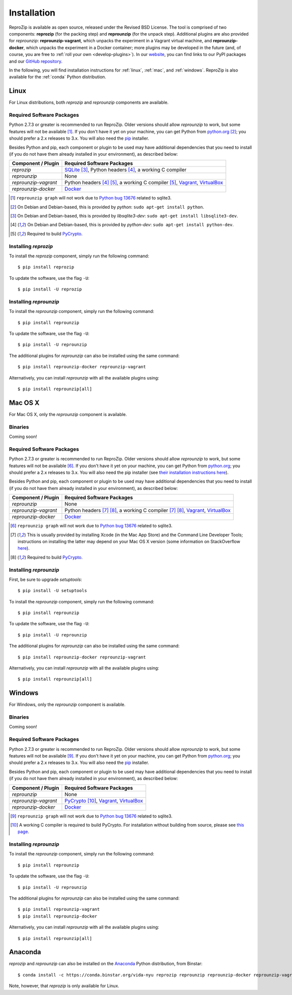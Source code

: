 Installation
************

ReproZip is available as open source, released under the Revised BSD License. The tool is comprised of two components: **reprozip** (for the packing step) and **reprounzip** (for the unpack step). Additional plugins are also provided for *reprounzip*: **reprounzip-vagrant**, which unpacks the experiment in a Vagrant virtual machine, and **reprounzip-docker**, which unpacks the experiment in a Docker container; more plugins may be developed in the future (and, of course, you are free to :ref:`roll your own <develop-plugins>`).
In our `website <http://vida-nyu.github.io/reprozip/>`_, you can find links to our PyPI packages and our `GitHub repository <https://github.com/ViDA-NYU/reprozip>`_.

In the following, you will find installation instructions for :ref:`linux`, :ref:`mac`, and :ref:`windows`. ReproZip is also available for the :ref:`conda` Python distribution.

..  _linux:

Linux
=====

For Linux distributions, both *reprozip* and *reprounzip* components are available.

Required Software Packages
--------------------------

Python 2.7.3 or greater is recommended to run ReproZip. Older versions should allow *reprounzip* to work, but some features will not be available [#bug]_. If you don't have it yet on your machine, you can get Python from `python.org <https://www.python.org/>`_ [#deb]_; you should prefer a 2.x releases to 3.x. You will also need the `pip <https://pip.pypa.io/en/latest/installing.html>`_ installer.

Besides Python and pip, each component or plugin to be used may have additional dependencies that you need to install (if you do not have them already installed in your environment), as described below:

+------------------------------+---------------------------------------------+
| Component / Plugin           | Required Software Packages                  |
+==============================+=============================================+
| *reprozip*                   | `SQLite <http://www.sqlite.org/>`_ [#deb2]_,|
|                              | Python headers [#deb3]_,                    |
|                              | a working C compiler                        |
+------------------------------+---------------------------------------------+
| *reprounzip*                 | None                                        |
+------------------------------+---------------------------------------------+
| *reprounzip-vagrant*         | Python headers [#deb3]_ [#pycrypton]_,      |
|                              | a working C compiler [#pycrypton]_,         |
|                              | `Vagrant <https://www.vagrantup.com/>`_,    |
|                              | `VirtualBox <https://www.virtualbox.org/>`_ |
+------------------------------+---------------------------------------------+
| *reprounzip-docker*          | `Docker <https://www.docker.com/>`_         |
+------------------------------+---------------------------------------------+

..  [#bug] ``reprounzip graph`` will not work due to `Python bug 13676 <http://bugs.python.org/issue13676>`_ related to sqlite3.
..  [#deb] On Debian and Debian-based, this is provided by *python*: ``sudo apt-get install python``.
..  [#deb2] On Debian and Debian-based, this is provided by *libsqlite3-dev*: ``sudo apt-get install libsqlite3-dev``.
..  [#deb3] On Debian and Debian-based, this is provided by *python-dev*: ``sudo apt-get install python-dev``.
..  [#pycrypton] Required to build `PyCrypto <https://www.dlitz.net/software/pycrypto/>`_.

Installing *reprozip*
---------------------

To install the *reprozip* component, simply run the following command::

    $ pip install reprozip

To update the software, use the flag ``-U``::

    $ pip install -U reprozip

Installing *reprounzip*
-----------------------

To install the *reprounzip* component, simply run the following command::

    $ pip install reprounzip

To update the software, use the flag ``-U``::

    $ pip install -U reprounzip

The additional plugins for *reprounzip* can also be installed using the same command::

    $ pip install reprounzip-docker reprounzip-vagrant

Alternatively, you can install *reprounzip* with all the available plugins using::

    $ pip install reprounzip[all]

..  _mac:

Mac OS X
========

For Mac OS X, only the *reprounzip* component is available.

Binaries
--------

Coming soon!

Required Software Packages
--------------------------

Python 2.7.3 or greater is recommended to run ReproZip. Older versions should allow *reprounzip* to work, but some features will not be available [#bug2]_. If you don't have it yet on your machine, you can get Python from `python.org <https://www.python.org/>`_; you should prefer a 2.x releases to 3.x. You will also need the pip installer (see `their installation instructions here <https://pip.pypa.io/en/latest/installing.html>`_).

Besides Python and pip, each component or plugin to be used may have additional dependencies that you need to install (if you do not have them already installed in your environment), as described below:

+------------------------------+----------------------------------------------+
| Component / Plugin           | Required Software Packages                   |
+==============================+==============================================+
| *reprounzip*                 | None                                         |
+------------------------------+----------------------------------------------+
| *reprounzip-vagrant*         | Python headers [#macn]_ [#pycrypton2]_,      |
|                              | a working C compiler [#macn]_ [#pycrypton2]_,|
|                              | `Vagrant <https://www.vagrantup.com/>`_,     |
|                              | `VirtualBox <https://www.virtualbox.org/>`_  |
+------------------------------+----------------------------------------------+
| *reprounzip-docker*          | `Docker <https://www.docker.com/>`_          |
+------------------------------+----------------------------------------------+

..  [#bug2] ``reprounzip graph`` will not work due to `Python bug 13676 <http://bugs.python.org/issue13676>`_ related to sqlite3.
..  [#macn] This is usually provided by installing Xcode (in the Mac App Store) and the Command Line Developer Tools; instructions on installing the latter may depend on your Mac OS X version (some information on StackOverflow `here <http://stackoverflow.com/questions/9329243/xcode-4-4-and-later-install-command-line-tools?answertab=active#tab-top>`_).
..  [#pycrypton2] Required to build `PyCrypto <https://www.dlitz.net/software/pycrypto/>`_.

..  seealso:: :ref:`compiler_mac`

Installing *reprounzip*
-----------------------

First, be sure to upgrade `setuptools`::

    $ pip install -U setuptools

To install the *reprounzip* component, simply run the following command::

    $ pip install reprounzip

To update the software, use the flag ``-U``::

    $ pip install -U reprounzip

The additional plugins for *reprounzip* can also be installed using the same command::

    $ pip install reprounzip-docker reprounzip-vagrant

Alternatively, you can install *reprounzip* with all the available plugins using::

    $ pip install reprounzip[all]

..  _windows:

Windows
=======

For Windows, only the *reprounzip* component is available.

Binaries
--------

Coming soon!

Required Software Packages
--------------------------

Python 2.7.3 or greater is recommended to run ReproZip. Older versions should allow *reprounzip* to work, but some features will not be available [#bug3]_. If you don't have it yet on your machine, you can get Python from `python.org <https://www.python.org/>`_; you should prefer a 2.x releases to 3.x. You will also need the `pip <https://pip.pypa.io/en/latest/installing.html>`_ installer.

Besides Python and pip, each component or plugin to be used may have additional dependencies that you need to install (if you do not have them already installed in your environment), as described below:

+------------------------------+------------------------------------------------------------------------+
| Component / Plugin           | Required Software Packages                                             |
+==============================+========================================================================+
| *reprounzip*                 | None                                                                   |
+------------------------------+------------------------------------------------------------------------+
| *reprounzip-vagrant*         | `PyCrypto <https://www.dlitz.net/software/pycrypto/>`_ [#pycrypton3]_, |
|                              | `Vagrant <https://www.vagrantup.com/>`_,                               |
|                              | `VirtualBox <https://www.virtualbox.org/>`_                            |
+------------------------------+------------------------------------------------------------------------+
| *reprounzip-docker*          | `Docker <https://www.docker.com/>`_                                    |
+------------------------------+------------------------------------------------------------------------+

..  [#bug3] ``reprounzip graph`` will not work due to `Python bug 13676 <http://bugs.python.org/issue13676>`_ related to sqlite3.
..  [#pycrypton3] A working C compiler is required to build PyCrypto. For installation without building from source, please see `this page <http://stackoverflow.com/questions/11405549/how-do-i-install-pycrypto-on-windows>`_.

..  seealso:: :ref:`pycrypto_windows`

Installing *reprounzip*
-----------------------

To install the *reprounzip* component, simply run the following command::

    $ pip install reprounzip

To update the software, use the flag ``-U``::

    $ pip install -U reprounzip

The additional plugins for *reprounzip* can also be installed using the same command::

    $ pip install reprounzip-vagrant
    $ pip install reprounzip-docker

Alternatively, you can install *reprounzip* with all the available plugins using::

    $ pip install reprounzip[all]

..  _conda:

Anaconda
========

*reprozip* and *reprounzip* can also be installed on the `Anaconda <https://store.continuum.io/cshop/anaconda>`_ Python distribution, from Binstar::

    $ conda install -c https://conda.binstar.org/vida-nyu reprozip reprounzip reprounzip-docker reprounzip-vagrant

Note, however, that *reprozip* is only available for Linux.
